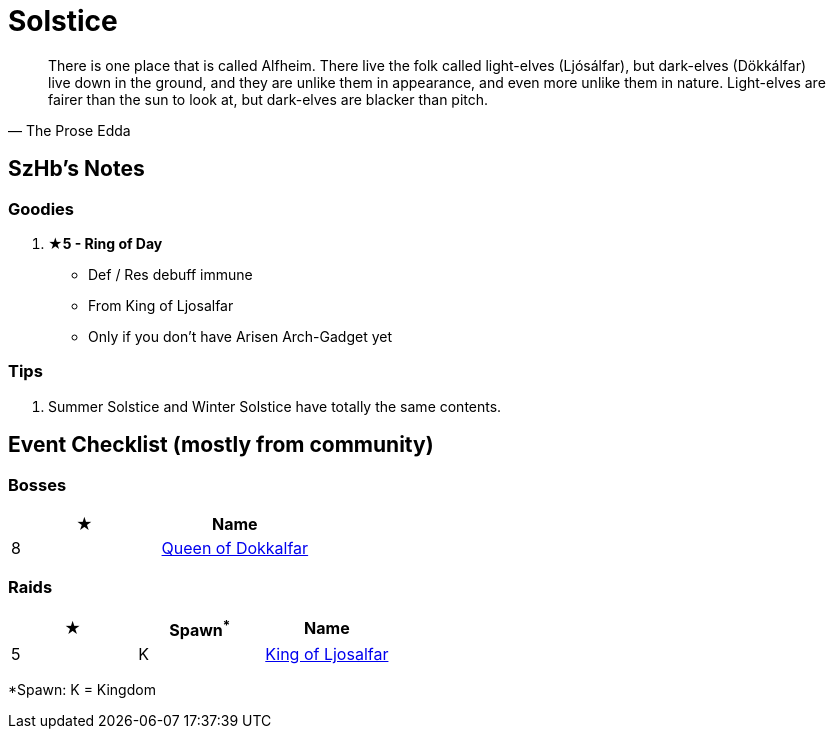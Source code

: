 = Solstice
:page-role: -toc

[quote,The Prose Edda]
____
There is one place that is called Alfheim. There live the folk called light-elves (Ljósálfar), but dark-elves (Dökkálfar) live down in the ground, and they are unlike them in appearance, and even more unlike them in nature. Light-elves are fairer than the sun to look at, but dark-elves are blacker than pitch.
____

== SzHb’s Notes

=== Goodies

. **★5 - Ring of Day**
* Def / Res debuff immune
* From King of Ljosalfar
* Only if you don't have Arisen Arch-Gadget yet

=== Tips

. Summer Solstice and Winter Solstice have totally the same contents.

== Event Checklist (mostly from community)

=== Bosses

[options="header"]
|===
|★ |Name
|8 |https://codex.fqegg.top/#/codex/bosses/queen-of-dokkalfar/[Queen of Dokkalfar]
|===

=== Raids

[options="header"]
|===
|★ |Spawn^*^ |Name
|5 |K |https://codex.fqegg.top/#/codex/raids/king-of-ljosalfar/[King of Ljosalfar]
|===
[.small]#*Spawn: K = Kingdom#